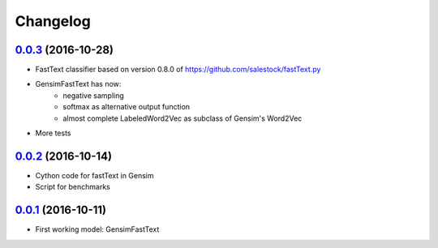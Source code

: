 Changelog
=========

`0.0.3 <https://github.com/giacbrd/ShallowLearn/releases/tag/0.0.3>`_ (2016-10-28)
----------------------------------------------------------------------------------

* FastText classifier based on version 0.8.0 of https://github.com/salestock/fastText.py
* GensimFastText has now:
    - negative sampling
    - softmax as alternative output function
    - almost complete LabeledWord2Vec as subclass of Gensim's Word2Vec
* More tests

`0.0.2 <https://github.com/giacbrd/ShallowLearn/releases/tag/0.0.2>`_ (2016-10-14)
----------------------------------------------------------------------------------

* Cython code for fastText in Gensim
* Script for benchmarks

`0.0.1 <https://github.com/giacbrd/ShallowLearn/releases/tag/0.0.1>`_ (2016-10-11)
----------------------------------------------------------------------------------

* First working model: GensimFastText
